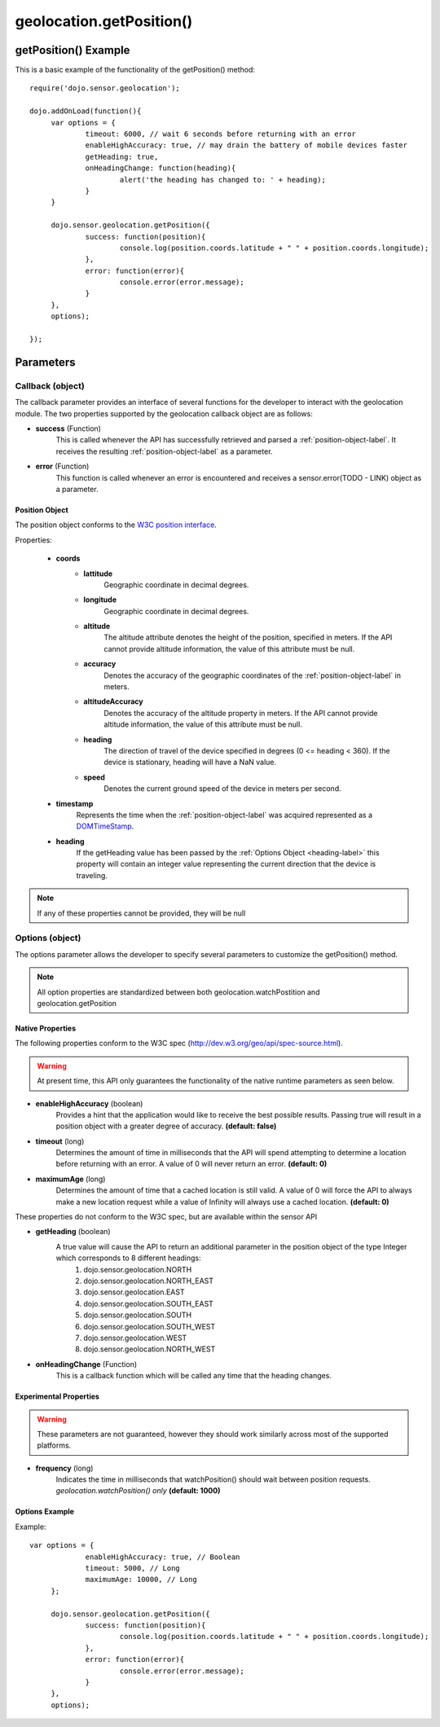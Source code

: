 .. highlight:: javascript


.. _get-position-label:

============================
geolocation.getPosition()
============================


getPosition() Example
************************************

This is a basic example of the functionality of the getPosition() method::

   require('dojo.sensor.geolocation');
   
   dojo.addOnLoad(function(){
   	var options = {
   		timeout: 6000, // wait 6 seconds before returning with an error
   		enableHighAccuracy: true, // may drain the battery of mobile devices faster
   		getHeading: true,
   		onHeadingChange: function(heading){
   			alert('the heading has changed to: ' + heading);
   		}
   	}
   	
   	dojo.sensor.geolocation.getPosition({
   		success: function(position){
   			console.log(position.coords.latitude + " " + position.coords.longitude);
   		},
   		error: function(error){
   			console.error(error.message);
   		}
   	},
   	options);
   
   });


Parameters
*************************

Callback (object)
--------------------------
The callback parameter provides an interface of several functions for the developer to interact with the geolocation module. The two properties supported by
the geolocation callback object are as follows:

* **success** (Function)
	This is called whenever the API has successfully retrieved and parsed a :ref:`position-object-label`. It receives the resulting :ref:`position-object-label` as a parameter.
	
* **error** (Function)
	This function is called whenever an error is encountered and receives a sensor.error(TODO - LINK) object as a parameter.

.. _position-object-label:

Position Object
=============================

The position object conforms to the `W3C position interface`_.

.. _W3C position interface: http://dev.w3.org/geo/api/spec-source.html#position_interface

Properties:
	
	* **coords**
		- **lattitude**
			Geographic coordinate in decimal degrees.
		- **longitude**
			Geographic coordinate in decimal degrees.
		- **altitude**
			The altitude attribute denotes the height of the position, specified in meters. If the API cannot provide altitude information,
			the value of this attribute must be null.
		- **accuracy**
			Denotes the accuracy of the geographic coordinates of the :ref:`position-object-label` in meters.
		- **altitudeAccuracy**
			Denotes the accuracy of the altitude property in meters.  If the API cannot provide altitude information,
			the value of this attribute must be null.
		- **heading**
			The direction of travel of the device specified in degrees (0 <= heading < 360).  If the device is stationary, heading will have a
			NaN value.
		- **speed**
			Denotes the current ground speed of the device in meters per second.
	* **timestamp**
		Represents the time when the :ref:`position-object-label` was acquired represented as a `DOMTimeStamp`_.
	* **heading**
		If the getHeading value has been passed by the :ref:`Options Object <heading-label>` this property will contain an integer value representing
		the current direction that the device is traveling.
		
.. _DomTimeStamp: http://www.w3.org/TR/DOM-Level-3-Core/core.html#Core-DOMTimeStamp

.. note::
	If any of these properties cannot be provided, they will be null



Options (object)
-----------------------------

The options parameter allows the developer to specify several parameters to customize the getPosition() method.
	
.. note::
	All option properties are standardized between both geolocation.watchPostition and geolocation.getPosition
	
	
Native Properties
============================

The following properties conform to the W3C spec (http://dev.w3.org/geo/api/spec-source.html).

.. warning::
	At present time, this API only guarantees the functionality of the native runtime parameters as seen below.

* **enableHighAccuracy** (boolean)
	Provides a hint that the application would like to receive the best possible results. Passing true will result in a position object with a greater degree of accuracy.
	**(default: false)**
	
* **timeout** (long)
	Determines the amount of time in milliseconds that the API will spend attempting to determine a location before returning with an error. A value of 0 will never
	return an error. **(default: 0)**
		
* **maximumAge** (long)
	Determines the amount of time that a cached location is still valid.  A value of 0 will force the API to always make a new location request while a value of
	Infinity will always use a cached location. **(default: 0)**
	
	
These properties do not conform to the W3C spec, but are available within the sensor API

.. _heading-label:

* **getHeading** (boolean)
	A true value will cause the API to return an additional parameter in the position object of the type Integer which corresponds to 8 different headings:
		#. dojo.sensor.geolocation.NORTH
		#. dojo.sensor.geolocation.NORTH_EAST
		#. dojo.sensor.geolocation.EAST
		#. dojo.sensor.geolocation.SOUTH_EAST
		#. dojo.sensor.geolocation.SOUTH
		#. dojo.sensor.geolocation.SOUTH_WEST
		#. dojo.sensor.geolocation.WEST
		#. dojo.sensor.geolocation.NORTH_WEST

* **onHeadingChange** (Function)
	This is a callback function which will be called any time that the heading changes.
	
Experimental Properties
============================

.. warning::
	These parameters are not guaranteed, however they should work similarly across most of the supported platforms.
	
* **frequency** (long)
	Indicates the time in milliseconds that watchPosition() should wait between position requests. *geolocation.watchPosition() only* **(default: 1000)**

Options Example
============================

Example::

   var options = {
		enableHighAccuracy: true, // Boolean
		timeout: 5000, // Long
		maximumAge: 10000, // Long
	};

 	dojo.sensor.geolocation.getPosition({
   		success: function(position){
   			console.log(position.coords.latitude + " " + position.coords.longitude);
   		},
   		error: function(error){
   			console.error(error.message);
   		}
   	},
   	options);
	
